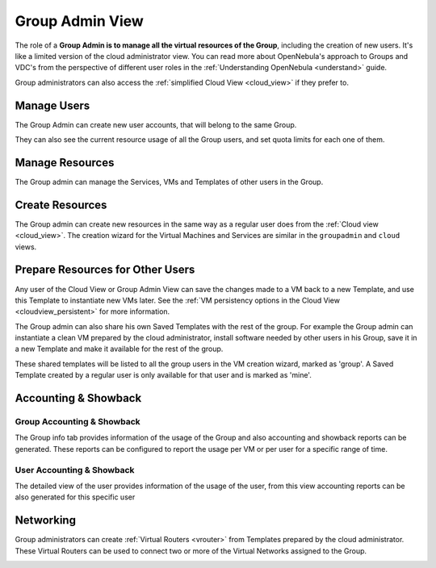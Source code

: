 .. _vdc_admin_view:
.. _group_admin_view:

================================================================================
Group Admin View
================================================================================

The role of a **Group Admin is to manage all the virtual resources of the Group**, including the creation of new users. It's like a limited version of the cloud administrator view. You can read more about OpenNebula's approach to Groups and VDC's from the perspective of different user roles in the :ref:`Understanding OpenNebula <understand>` guide.

|groupadmin_dash|

Group administrators can also access the :ref:`simplified Cloud View <cloud_view>` if they prefer to.

|groupadmin_change_view|

Manage Users
================================================================================

The Group Admin can create new user accounts, that will belong to the same Group.

|groupadmin_create_user|

They can also see the current resource usage of all the Group users, and set quota limits for each one of them.

|groupadmin_users|

|groupadmin_edit_quota|

Manage Resources
================================================================================

The Group admin can manage the Services, VMs and Templates of other users in the Group.

|groupadmin_list_vms|

Create Resources
================================================================================

The Group admin can create new resources in the same way as a regular user does from the :ref:`Cloud view <cloud_view>`. The creation wizard for the Virtual Machines and Services are similar in the ``groupadmin`` and ``cloud`` views.

|groupadmin_instantiate|

.. _vdc_admin_view_save:
.. _group_admin_view_save:

Prepare Resources for Other Users
================================================================================

Any user of the Cloud View or Group Admin View can save the changes made to a VM back to a new Template, and use this Template to instantiate new VMs later. See the :ref:`VM persistency options in the Cloud View <cloudview_persistent>` for more information.

The Group admin can also share his own Saved Templates with the rest of the group. For example the Group admin can instantiate a clean VM prepared by the cloud administrator, install software needed by other users in his Group, save it in a new Template and make it available for the rest of the group.

|groupadmin_share_template|

These shared templates will be listed to all the group users in the VM creation wizard, marked as 'group'. A Saved Template created by a regular user is only available for that user and is marked as 'mine'.

|groupadmin_create_vm_templates_list|

Accounting & Showback
================================================================================

Group Accounting & Showback
--------------------------------------------------------------------------------

The Group info tab provides information of the usage of the Group and also accounting and showback reports can be generated. These reports can be configured to report the usage per VM or per user for a specific range of time.

|groupadmin_group_acct|

|groupadmin_group_showback|

User Accounting & Showback
--------------------------------------------------------------------------------

The detailed view of the user provides information of the usage of the user, from this view accounting reports can be also generated for this specific user

|groupadmin_user_acct|

Networking
================================================================================

Group administrators can create :ref:`Virtual Routers <vrouter>` from Templates prepared by the cloud administrator. These Virtual Routers can be used to connect two or more of the Virtual Networks assigned to the Group.

|groupadmin_create_vrouter|

|groupadmin_topology|


.. |groupadmin_dash| image:: /images/groupadmin_dash.png
.. |groupadmin_change_view| image:: /images/groupadmin_change_view.png
.. |groupadmin_users| image:: /images/groupadmin_users.png
.. |groupadmin_create_user| image:: /images/groupadmin_create_user.png
.. |groupadmin_edit_quota| image:: /images/groupadmin_edit_quota.png
.. |groupadmin_list_vms| image:: /images/groupadmin_list_vms.png
.. |groupadmin_instantiate| image:: /images/groupadmin_instantiate.png
.. |groupadmin_share_template| image:: /images/groupadmin_share_template.png
.. |groupadmin_filtering_resources| image:: /images/vdcadmin_filtering_resources.png
.. |groupadmin_create_vm_templates_list| image:: /images/groupadmin_create_vm_templates_list.png
.. |groupadmin_group_acct| image:: /images/groupadmin_group_acct.png
.. |groupadmin_group_showback| image:: /images/groupadmin_group_showback.png
.. |groupadmin_user_acct| image:: /images/groupadmin_user_acct.png
.. |groupadmin_create_vrouter| image:: /images/groupadmin_create_vrouter.png
.. |groupadmin_topology| image:: /images/groupadmin_topology.png
